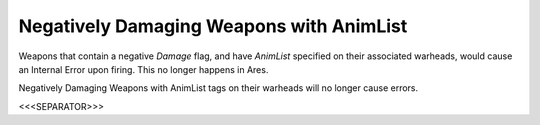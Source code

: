 Negatively Damaging Weapons with AnimList
`````````````````````````````````````````

Weapons that contain a negative `Damage` flag, and have `AnimList`
specified on their associated warheads, would cause an Internal Error
upon firing. This no longer happens in Ares.

.. versionadded:: 0.2
Negatively Damaging Weapons with AnimList tags on their warheads will
no longer cause errors.


<<<SEPARATOR>>>
